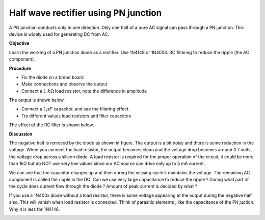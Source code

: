 Half wave rectifier using PN junction
=====================================
A PN junction conducts only in one direction. Only one half of a pure AC
signal can pass through a PN junction. This device is widely used for generating 
DC from AC. 

**Objective**

Learn the working of a PN junction diode as a rectifier. Use 1N4148 or
1N4003. RC filtering to reduce the ripple (the AC component).

**Procedure**

.. image:: schematics/halfwave.svg
	   :width: 300px

-  Fix the diode on a bread board
-  Make connections and observe the output
-  Connect a :math:`1~k\Omega` load resistor, note the difference in amplitude

The output is shown below.

.. image:: pics/halfwave-screen.png
	   :width: 500px

-  Connect a :math:`1 \mu F` capacitor, and see the filtering effect.
-  Try different values load resistors and filter capacitors

The effect of the RC filter is shown below.

.. image:: pics/halfwave-filter-screen.png
	   :width: 500px

**Discussion**

The negative half is removed by the diode as shown in figure. The output is a bit noisy
and there is some reduction in the voltage. When you connect the load resistor, the
output becomes clean and the voltage drop becomes around 0.7 volts,
the voltage drop across a silicon diode. 
A load resistor is required for the proper operation of the circuit, it could be more than
1kΩ but do NOT use very low values since our AC source can drive only up
to 5 mA current.

We can see that the capacitor charges up and then during the missing
cycle it maintains the voltage. The remaining AC component is called the
ripple in the DC. Can we use very large capacitance to reduce the ripple ?
During what part of the cycle does current flow through the diode ?
Amount of peak current is decided by what ?

If you use a 1N400x diode without a load resistor, there is some voltage appearing at the output
during the negative half also. This will vanish when load resistor is connected. Think of
parasitic elements , like the capacitance of the PN juction. Why it is less for 1N4148.

.. image:: pics/halfwave-capacitance-screen.png
	   :width: 500px
